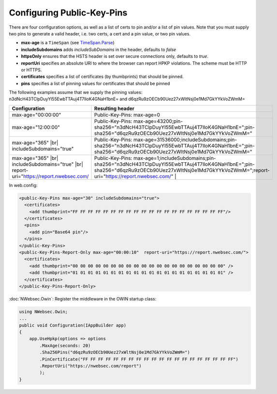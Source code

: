 ###########################
Configuring Public-Key-Pins
###########################

There are four configuration options, as well as a list of certs to pin and/or a list of pin values. Note that you must supply two pins to generate a valid header, i.e. two certs, a cert and a pin value, or two pin values.

* **max-age** is a ``TimeSpan`` (see `TimeSpan.Parse <http://msdn.microsoft.com/en-us/library/se73z7b9.aspx>`_)
* **includeSubdomains** adds *includeSubDomains* in the header, defaults to *false*
* **httpsOnly** ensures that the HSTS header is set over secure connections only, defaults to *true*. 
* **reportUri** specifies an absolute URI to where the browser can report HPKP violations. The scheme must be HTTP or HTTPS. 
* **certificates** specifies a list of certificates (by thumbprints) that should be pinned. 
* **pins** specifies a list of pinning values for certificates that should be pinned

The following examples assume that we supply the pinning values: n3dNcH43TClpDuyYl55EwbTTAuj4T7IloK4GNaH1bnE= and d6qzRu9zOECb90Uez27xWltNsj0e1Md7GkYYkVoZWmM=

.. |br| raw:: html

   <br />

========================================================================================  ==============================================================================
Configuration                                                                             Resulting header
========================================================================================  ==============================================================================
max-age="00:00:00"                                                                        Public-Key-Pins: max-age=0
max-age="12:00:00"                                                                        Public-Key-Pins: max-age=43200;pin-sha256="n3dNcH43TClpDuyYl55EwbTTAuj4T7IloK4GNaH1bnE=";pin-sha256="d6qzRu9zOECb90Uez27xWltNsj0e1Md7GkYYkVoZWmM="
max-age="365" |br| includeSubdomains="true"                                               Public-Key-Pins: max-age=31536000;includeSubdomains;pin-sha256="n3dNcH43TClpDuyYl55EwbTTAuj4T7IloK4GNaH1bnE=";pin-sha256="d6qzRu9zOECb90Uez27xWltNsj0e1Md7GkYYkVoZWmM="
max-age="365" |br| includeSubdomains="true" |br| report-uri="https://report.nwebsec.com/  Public-Key-Pins: max-age=1;includeSubdomains;pin-sha256="n3dNcH43TClpDuyYl55EwbTTAuj4T7IloK4GNaH1bnE=";pin-sha256="d6qzRu9zOECb90Uez27xWltNsj0e1Md7GkYYkVoZWmM=";report-uri="https://report.nwebsec.com/" |
========================================================================================  ==============================================================================

In web.config:

..  code-block:: xml

    <public-Key-Pins max-age="30" includeSubdomains="true">
      <certificates>
        <add thumbprint="FF FF FF FF FF FF FF FF FF FF FF FF FF FF FF FF FF FF FF FF"/>
      </certificates>
      <pins>
        <add pin="Base64 pin"/>
      </pins>
    </public-Key-Pins>
    <public-Key-Pins-Report-Only max-age="00:00:10"  report-uri="https://report.nwebsec.com/">
      <certificates>
        <add thumbprint="00 00 00 00 00 00 00 00 00 00 00 00 00 00 00 00 00 00 00 00" />
        <add thumbprint="01 01 01 01 01 01 01 01 01 01 01 01 01 01 01 01 01 01 01 01" />
      </certificates>
    </public-Key-Pins-Report-Only>

:doc:`NWebsec.Owin`: Register the middleware in the OWIN startup class:

..  code-block:: c#

    using NWebsec.Owin;
    ...
    public void Configuration(IAppBuilder app)
    {
        app.UseHpkp(options => options
            .MaxAge(seconds: 20)
            .Sha256Pins("d6qzRu9zOECb90Uez27xWltNsj0e1Md7GkYYkVoZWmM=")
            .PinCertificate("FF FF FF FF FF FF FF FF FF FF FF FF FF FF FF FF FF FF FF FF")
            .ReportUri("https://nwebsec.com/report")
            );
    }
